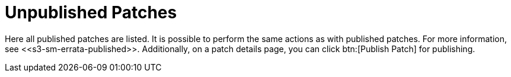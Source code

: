 [[s3-sm-errata-unpublished]]
= Unpublished Patches





Here all published patches are listed.
It is possible to perform the same actions as with published patches.
For more information, see pass:c[<<s3-sm-errata-published>>].
Additionally, on a patch details page, you can click btn:[Publish Patch] for publishing.
